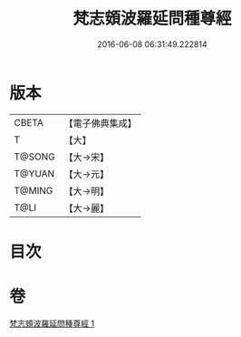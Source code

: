 #+TITLE: 梵志頞波羅延問種尊經 
#+DATE: 2016-06-08 06:31:49.222814

* 版本
 |     CBETA|【電子佛典集成】|
 |         T|【大】     |
 |    T@SONG|【大→宋】   |
 |    T@YUAN|【大→元】   |
 |    T@MING|【大→明】   |
 |      T@LI|【大→麗】   |

* 目次

* 卷
[[file:KR6a0071_001.txt][梵志頞波羅延問種尊經 1]]

